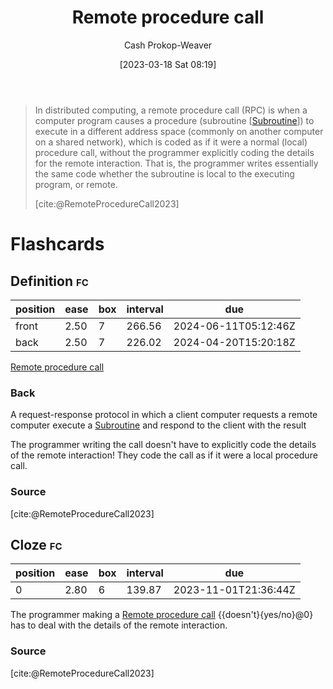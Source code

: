 :PROPERTIES:
:ID:       f85a49e5-6718-4da8-b325-22b23a44985f
:ROAM_ALIASES: RPC
:LAST_MODIFIED: [2023-09-18 Mon 08:49]
:ROAM_REFS: [cite:@RemoteProcedureCall2023]
:END:
#+title: Remote procedure call
#+hugo_custom_front_matter: :slug "f85a49e5-6718-4da8-b325-22b23a44985f"
#+author: Cash Prokop-Weaver
#+date: [2023-03-18 Sat 08:19]
#+filetags: :concept:

#+begin_quote
In distributed computing, a remote procedure call (RPC) is when a computer program causes a procedure (subroutine [[[id:3823c17c-f4f2-454e-ad97-52de55d239e9][Subroutine]]]) to execute in a different address space (commonly on another computer on a shared network), which is coded as if it were a normal (local) procedure call, without the programmer explicitly coding the details for the remote interaction. That is, the programmer writes essentially the same code whether the subroutine is local to the executing program, or remote.

[cite:@RemoteProcedureCall2023]
#+end_quote

* Flashcards
** Definition :fc:
:PROPERTIES:
:CREATED: [2023-03-20 Mon 10:08]
:FC_CREATED: 2023-03-20T17:11:19Z
:FC_TYPE:  double
:ID:       37b1d222-c9d9-4f86-b730-a3e13b92b832
:END:
:REVIEW_DATA:
| position | ease | box | interval | due                  |
|----------+------+-----+----------+----------------------|
| front    | 2.50 |   7 |   266.56 | 2024-06-11T05:12:46Z |
| back     | 2.50 |   7 |   226.02 | 2024-04-20T15:20:18Z |
:END:

[[id:f85a49e5-6718-4da8-b325-22b23a44985f][Remote procedure call]]

*** Back
A request-response protocol in which a client computer requests a remote computer execute a [[id:3823c17c-f4f2-454e-ad97-52de55d239e9][Subroutine]] and respond to the client with the result

The programmer writing the call doesn't have to explicitly code the details of the remote interaction! They code the call as if it were a local procedure call.
*** Source
[cite:@RemoteProcedureCall2023]
** Cloze :fc:
:PROPERTIES:
:CREATED: [2023-03-20 Mon 10:12]
:FC_CREATED: 2023-03-20T17:13:41Z
:FC_TYPE:  cloze
:ID:       2057615e-e43b-4a9f-85ac-7fb5c79e482b
:FC_CLOZE_MAX: 0
:FC_CLOZE_TYPE: deletion
:END:
:REVIEW_DATA:
| position | ease | box | interval | due                  |
|----------+------+-----+----------+----------------------|
|        0 | 2.80 |   6 |   139.87 | 2023-11-01T21:36:44Z |
:END:

The programmer making a [[id:f85a49e5-6718-4da8-b325-22b23a44985f][Remote procedure call]] {{doesn't}{yes/no}@0} has to deal with the details of the remote interaction.

*** Source
[cite:@RemoteProcedureCall2023]
#+print_bibliography: